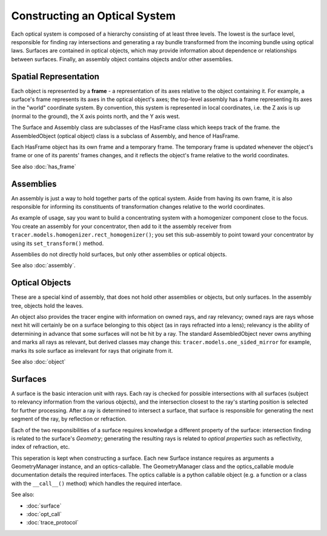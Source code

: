 
Constructing an Optical System
===============================

Each optical system is composed of a hierarchy consisting of at least three
levels. The lowest is the surface level, responsible for finding ray
intersections and generating a ray bundle transformed from the incoming bundle
using optical laws. Surfaces are contained in optical objects, which may
provide information about dependence or relationships between surfaces. 
Finally, an assembly object contains objects and/or other assemblies.

Spatial Representation
----------------------

Each object is represented by a **frame** - a representation of its axes
relative to the object containing it. For example, a surface's frame represents
its axes in the optical object's axes; the top-level assembly has a frame
representing its axes in the "world" coordinate system. By convention, this
system is represented in local coordinates, i.e. the Z axis is up (normal to
the ground), the X axis points north, and the Y axis west.

The Surface and Assembly class are subclasses of the HasFrame class which keeps
track of the frame. the AssembledObject (optical object) class is a subclass of
Assembly, and hence of HasFrame.

Each HasFrame object has its own frame and a temporary frame. The temporary
frame is updated whenever the object's frame or one of its parents' frames
changes, and it reflects the object's frame relative to the world coordinates.

See also :doc:`has_frame`

Assemblies
----------
An assembly is just a way to hold together parts of the optical system. Aside
from having its own frame, it is also responsible for informing its
constituents of transformation changes relative to the world coordinates.

As example of usage, say you want to build a concentrating system with a
homogenizer component close to the focus. You create an assembly for your
concentrator, then add to it the assembly receiver from 
``tracer.models.homogenizer.rect_homogenizer()``; you set this sub-assembly to
point toward your concentrator by using its ``set_transform()`` method.

Assemblies do not directly hold surfaces, but only other assemblies or optical
objects.

See also :doc:`assembly`.

Optical Objects
---------------
These are a special kind of assembly, that does not hold other assemblies or
objects, but only surfaces. In the assembly tree, objects hold the leaves.

An object also provides the tracer engine with information on owned rays, and
ray relevancy; owned rays are rays whose next hit will certainly be on a
surface belonging to this object (as in rays refracted into a lens); relevancy
is the ability of determining in advance that some surfaces will not be hit by
a ray. The standard AssembledObject never owns anything and marks all rays as
relevant, but derived classes may change this: ``tracer.models.one_sided_mirror``
for example, marks its sole surface as irrelevant for rays that originate from
it.

See also :doc:`object`

Surfaces
--------
A surface is the basic interacion unit with rays. Each ray is checked for
possible intersections with all surfaces (subject to relevancy information from
the various objects), and the intersection closest to the ray's starting
position is selected for further processing. After a ray is determined to
intersect a surface, that surface is responsible for generating the next
segment of the ray, by reflection or refraction.

Each of the two responsibilities of a surface requires knowlwdge a different
property of the surface: intersection finding is related to the surface's
*Geometry*; generating the resulting rays is related to *optical properties*
such as reflectivity, index of refraction, etc.

This seperation is kept when constructing a surface. Each new Surface instance
requires as arguments a GeometryManager instance, and an optics-callable. The 
GeometryManager class and the optics_callable module documentation details the
required interfaces. The optics callable is a python callable object (e.g. a
function or a class with the ``__call__()`` method) which handles the required
interface.

See also:

* :doc:`surface`
* :doc:`opt_call`
* :doc:`trace_protocol`


